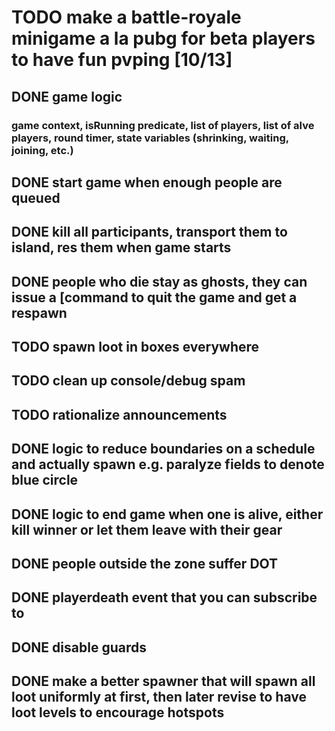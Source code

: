#+startup: align showall

* TODO make a battle-royale minigame a la pubg for beta players to have fun pvping [10/13]
:PROPERTIES:
:COOKIE_DATA: todo recursive
:END:
** DONE game logic
*** game context, isRunning predicate, list of players, list of alve players, round timer, state variables (shrinking, waiting, joining, etc.)
** DONE start game when enough people are queued
** DONE kill all participants, transport them to island, res them when game starts
** DONE people who die stay as ghosts, they can issue a [command to quit the game and get a respawn
** TODO spawn loot in boxes everywhere
** TODO clean up console/debug spam
** TODO rationalize announcements
** DONE logic to reduce boundaries on a schedule and actually spawn e.g. paralyze fields to denote blue circle
** DONE logic to end game when one is alive, either kill winner or let them leave with their gear
** DONE people outside the zone suffer DOT
** DONE playerdeath event that you can subscribe to
** DONE disable guards
** DONE make a better spawner that will spawn all loot uniformly at first, then later revise to have loot levels to encourage hotspots


